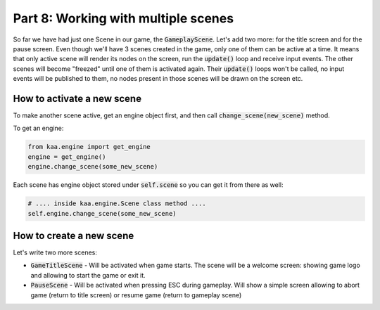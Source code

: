 Part 8: Working with multiple scenes
====================================

So far we have had just one Scene in our game, the :code:`GameplayScene`. Let's add two more: for the title screen
and for the pause screen. Even though we'll have 3 scenes created in the game, only one of them can be active at a time.
It means that only active scene will render its nodes on the screen, run the :code:`update()` loop and receive input
events. The other scenes will become "freezed" until one of them is activated again. Their :code:`update()` loops won't
be called, no input events will be published to them, no nodes present in those scenes will be drawn on the screen etc.

How to activate a new scene
~~~~~~~~~~~~~~~~~~~~~~~~~~~

To make another scene active, get an engine object first, and then call :code:`change_scene(new_scene)` method.

To get an engine:

.. code-block:: python

    from kaa.engine import get_engine
    engine = get_engine()
    engine.change_scene(some_new_scene)

Each scene has engine object stored under :code:`self.scene` so you can get it from there as well:

.. code-block:: python

    # .... inside kaa.engine.Scene class method ....
    self.engine.change_scene(some_new_scene)

How to create a new scene
~~~~~~~~~~~~~~~~~~~~~~~~~

Let's write two more scenes:

* :code:`GameTitleScene` - Will be activated when game starts. The scene will be a welcome screen: showing game logo and allowing to start the game or exit it.
* :code:`PauseScene` - Will be activated when pressing ESC during gameplay. Will show a simple screen allowing to abort game (return to title screen) or resume game (return to gameplay scene)

